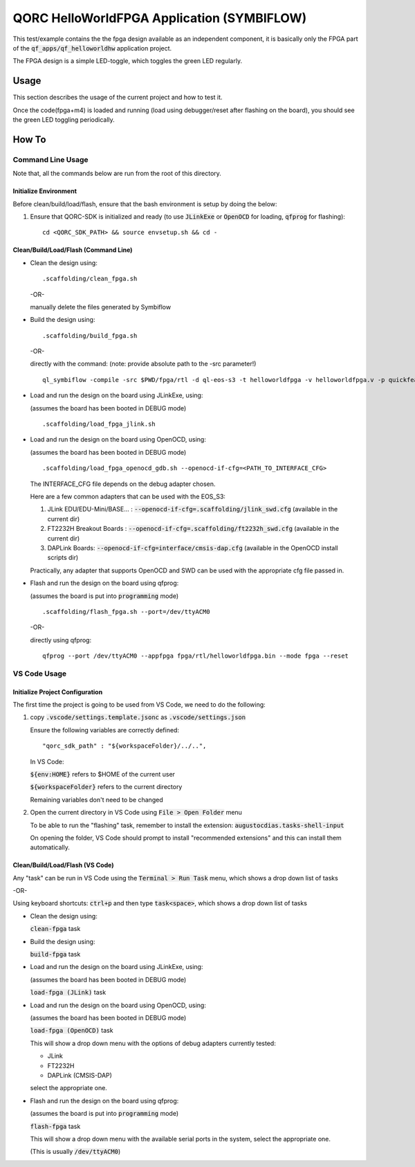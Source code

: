 QORC HelloWorldFPGA Application (SYMBIFLOW)
===========================================

This test/example contains the the fpga design available as an independent component, it is basically only the FPGA part of the :code:`qf_apps/qf_helloworldhw` application project.

The FPGA design is a simple LED-toggle, which toggles the green LED regularly.


Usage
-----

This section describes the usage of the current project and how to test it.

Once the code(fpga+m4) is loaded and running 
(load using debugger/reset after flashing on the board), 
you should see the green LED toggling periodically.


How To
------

Command Line Usage
~~~~~~~~~~~~~~~~~~

Note that, all the commands below are run from the root of this directory.

Initialize Environment
**********************

Before clean/build/load/flash, ensure that the bash environment is setup by doing the below:

1. Ensure that QORC-SDK is initialized and ready (to use :code:`JLinkExe` or :code:`OpenOCD` for loading, :code:`qfprog` for flashing):

   ::

     cd <QORC_SDK_PATH> && source envsetup.sh && cd -


Clean/Build/Load/Flash (Command Line)
*************************************

- Clean the design using:

  ::

    .scaffolding/clean_fpga.sh

  -OR-

  manually delete the files generated by Symbiflow

- Build the design using:

  ::

    .scaffolding/build_fpga.sh

  -OR-

  directly with the command:
  (note: provide absolute path to the -src parameter!)

  ::

    ql_symbiflow -compile -src $PWD/fpga/rtl -d ql-eos-s3 -t helloworldfpga -v helloworldfpga.v -p quickfeather.pcf -P PU64 -dump binary openocd jlink

- Load and run the design on the board using JLinkExe, using:

  (assumes the board has been booted in DEBUG mode)

  ::

    .scaffolding/load_fpga_jlink.sh

- Load and run the design on the board using OpenOCD, using:

  (assumes the board has been booted in DEBUG mode)

  ::

    .scaffolding/load_fpga_openocd_gdb.sh --openocd-if-cfg=<PATH_TO_INTERFACE_CFG>

  The INTERFACE_CFG file depends on the debug adapter chosen.

  Here are a few common adapters that can be used with the EOS_S3:
  
  1. JLink EDU/EDU-Mini/BASE... : :code:`--openocd-if-cfg=.scaffolding/jlink_swd.cfg` (available in the current dir)
  2. FT2232H Breakout Boards : :code:`--openocd-if-cfg=.scaffolding/ft2232h_swd.cfg` (available in the current dir)
  3. DAPLink Boards: :code:`--openocd-if-cfg=interface/cmsis-dap.cfg` (available in the OpenOCD install scripts dir)

  Practically, any adapter that supports OpenOCD and SWD can be used with the appropriate cfg file passed in.

- Flash and run the design on the board using qfprog:

  (assumes the board is put into :code:`programming` mode)

  ::

    .scaffolding/flash_fpga.sh --port=/dev/ttyACM0

  -OR-

  directly using qfprog:

  ::

    qfprog --port /dev/ttyACM0 --appfpga fpga/rtl/helloworldfpga.bin --mode fpga --reset


VS Code Usage
~~~~~~~~~~~~~

Initialize Project Configuration
********************************

The first time the project is going to be used from VS Code, we need to do the following:

1. copy :code:`.vscode/settings.template.jsonc` as :code:`.vscode/settings.json`

   Ensure the following variables are correctly defined:

   ::

     "qorc_sdk_path" : "${workspaceFolder}/../..",

   In VS Code:

   :code:`${env:HOME}` refers to $HOME of the current user

   :code:`${workspaceFolder}` refers to the current directory

   Remaining variables don't need to be changed

2. Open the current directory in VS Code using :code:`File > Open Folder` menu
   
   To be able to run the "flashing" task, remember to install the extension: :code:`augustocdias.tasks-shell-input`

   On opening the folder, VS Code should prompt to install "recommended extensions" and this can install them automatically.


Clean/Build/Load/Flash (VS Code)
********************************

Any "task" can be run in VS Code using the :code:`Terminal > Run Task` menu, which shows a drop down list of tasks

-OR-

Using keyboard shortcuts: :code:`ctrl+p` and then type :code:`task<space>`, which shows a drop down list of tasks

- Clean the design using:
  
  :code:`clean-fpga` task

- Build the design using:

  :code:`build-fpga` task

- Load and run the design on the board using JLinkExe, using:

  (assumes the board has been booted in DEBUG mode)

  :code:`load-fpga (JLink)` task

- Load and run the design on the board using OpenOCD, using:

  (assumes the board has been booted in DEBUG mode)

  :code:`load-fpga (OpenOCD)` task

  This will show a drop down menu with the options of debug adapters currently tested:

  - JLink
  - FT2232H
  - DAPLink (CMSIS-DAP)

  select the appropriate one.

- Flash and run the design on the board using qfprog:

  (assumes the board is put into :code:`programming` mode)

  :code:`flash-fpga` task

  This will show a drop down menu with the available serial ports in the system, select the appropriate one.
  
  (This is usually :code:`/dev/ttyACM0`)
